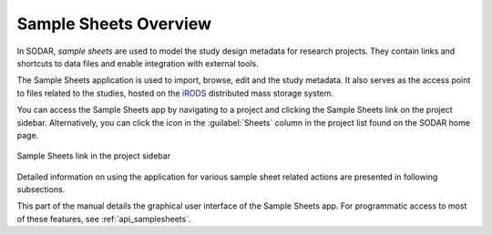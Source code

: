 .. _app_samplesheets:

Sample Sheets Overview
^^^^^^^^^^^^^^^^^^^^^^

In SODAR, *sample sheets* are used to model the study design metadata for
research projects. They contain links and shortcuts to data files and enable
integration with external tools.

The Sample Sheets application is used to import, browse, edit and the study
metadata. It also serves as the access point to files related to the studies,
hosted on the `iRODS <https://irods.org>`_ distributed mass storage system.

You can access the Sample Sheets app by navigating to a project and clicking
the Sample Sheets link on the project sidebar. Alternatively, you can click
the icon in the :guilabel:`Sheets` column in the project list found on the
SODAR home page.

.. figure:: _static/app_samplesheets/sidebar_link.png
    :align: center
    :scale: 75%

    Sample Sheets link in the project sidebar

Detailed information on using the application for various sample sheet related
actions are presented in following subsections.

This part of the manual details the graphical user interface of the Sample
Sheets app. For programmatic access to most of these features, see
:ref:`api_samplesheets`.

